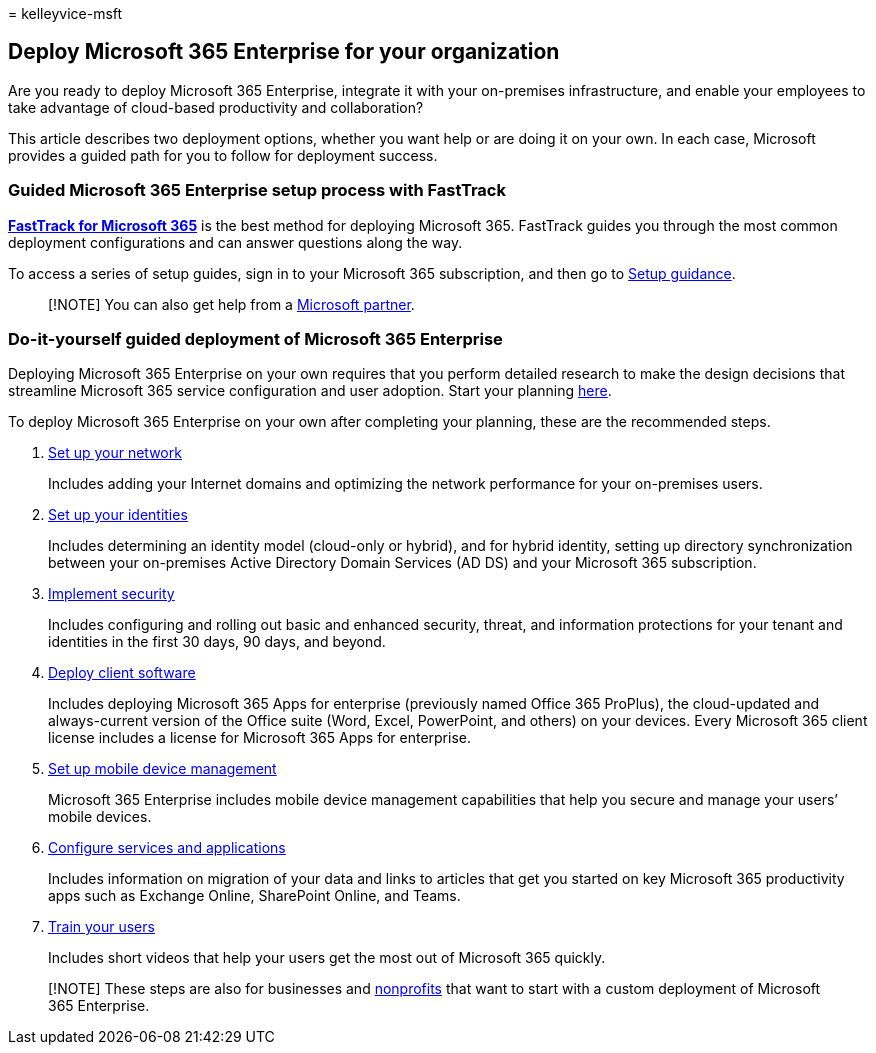 = 
kelleyvice-msft

== Deploy Microsoft 365 Enterprise for your organization

Are you ready to deploy Microsoft 365 Enterprise, integrate it with your
on-premises infrastructure, and enable your employees to take advantage
of cloud-based productivity and collaboration?

This article describes two deployment options, whether you want help or
are doing it on your own. In each case, Microsoft provides a guided path
for you to follow for deployment success.

=== Guided Microsoft 365 Enterprise setup process with FastTrack

*https://www.microsoft.com/fasttrack/microsoft-365[FastTrack for
Microsoft 365]* is the best method for deploying Microsoft 365.
FastTrack guides you through the most common deployment configurations
and can answer questions along the way.

To access a series of setup guides, sign in to your Microsoft 365
subscription, and then go to https://aka.ms/o365fasttrack[Setup
guidance].

____
[!NOTE] You can also get help from a
https://www.microsoft.com/solution-providers/home[Microsoft partner].
____

=== Do-it-yourself guided deployment of Microsoft 365 Enterprise

Deploying Microsoft 365 Enterprise on your own requires that you perform
detailed research to make the design decisions that streamline Microsoft
365 service configuration and user adoption. Start your planning
link:get-your-organization-ready-for-office-365.md[here].

To deploy Microsoft 365 Enterprise on your own after completing your
planning, these are the recommended steps.

[arabic]
. link:set-up-network-for-microsoft-365.md[Set up your network]
+
Includes adding your Internet domains and optimizing the network
performance for your on-premises users.
. link:protect-your-global-administrator-accounts.md[Set up your
identities]
+
Includes determining an identity model (cloud-only or hybrid), and for
hybrid identity, setting up directory synchronization between your
on-premises Active Directory Domain Services (AD DS) and your Microsoft
365 subscription.
. link:/microsoft-365/security/office-365-security/defender-for-office-36[Implement
security]
+
Includes configuring and rolling out basic and enhanced security,
threat, and information protections for your tenant and identities in
the first 30 days, 90 days, and beyond.
. link:/DeployOffice/deployment-guide-microsoft-365-apps[Deploy client
software]
+
Includes deploying Microsoft 365 Apps for enterprise (previously named
Office 365 ProPlus), the cloud-updated and always-current version of the
Office suite (Word, Excel, PowerPoint, and others) on your devices.
Every Microsoft 365 client license includes a license for Microsoft 365
Apps for enterprise.
. https://support.office.com/article/set-up-mobile-device-management-mdm-in-office-365-dd892318-bc44-4eb1-af00-9db5430be3cd[Set
up mobile device management]
+
Microsoft 365 Enterprise includes mobile device management capabilities
that help you secure and manage your users’ mobile devices.
. link:configure-services-and-applications.md[Configure services and
applications]
+
Includes information on migration of your data and links to articles
that get you started on key Microsoft 365 productivity apps such as
Exchange Online, SharePoint Online, and Teams.
. link:/office365/admin/admin-overview/get-started-with-office-365#training-resources-for-your-users[Train
your users]
+
Includes short videos that help your users get the most out of Microsoft
365 quickly.

____
[!NOTE] These steps are also for businesses and
https://go.microsoft.com/fwlink/?LinkId=627221[nonprofits] that want to
start with a custom deployment of Microsoft 365 Enterprise.
____
